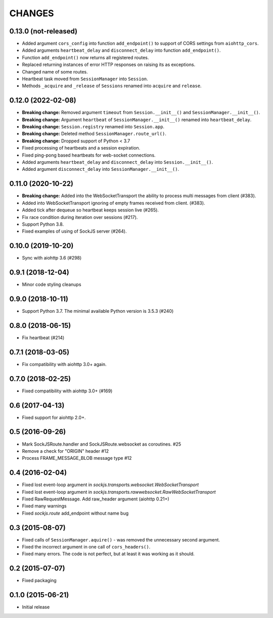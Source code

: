 =======
CHANGES
=======

0.13.0 (not-released)
---------------------

- Added argument ``cors_config`` into function ``add_endpoint()``
  to support of CORS settings from ``aiohttp_cors``.
- Added arguments ``heartbeat_delay`` and ``disconnect_delay``
  into function ``add_endpoint()``.
- Function ``add_endpoint()`` now returns all registered routes.
- Replaced returning instances of error HTTP responses
  on raising its as exceptions.
- Changed name of some routes.
- Heartbeat task moved from ``SessionManager`` into ``Session``.
- Methods ``_acquire`` and ``_release`` of ``Sessions`` renamed into
  ``acquire`` and ``release``.

0.12.0 (2022-02-08)
-------------------

- **Breaking change:** Removed argument ``timeout`` from ``Session.__init__()``
  and ``SessionManager.__init__()``.
- **Breaking change:** Argument ``heartbeat`` of ``SessionManager.__init__()``
  renamed into ``heartbeat_delay``.
- **Breaking change:** ``Session.registry`` renamed into ``Session.app``.
- **Breaking change:** Deleted method ``SessionManager.route_url()``.
- **Breaking change:** Dropped support of Python < 3.7
- Fixed processing of heartbeats and a session expiration.
- Fixed ping-pong based heartbeats for web-socket connections.
- Added arguments ``heartbeat_delay`` and ``disconnect_delay`` into
  ``Session.__init__()``.
- Added argument ``disconnect_delay`` into ``SessionManager.__init__()``.

0.11.0 (2020-10-22)
-------------------

- **Breaking change:** Added into the WebSocketTransport the ability
  to process multi messages from client (#383).
- Added into WebSocketTransport ignoring of empty frames received
  from client. (#383).
- Added tick after dequeue so heartbeat keeps session live (#265).
- Fix race condition during iteration over sessions (#217).
- Support Python 3.8.
- Fixed examples of using of SockJS server (#264).

0.10.0 (2019-10-20)
-------------------

- Sync with aiohttp 3.6 (#298)

0.9.1 (2018-12-04)
------------------

- Minor code styling cleanups

0.9.0 (2018-10-11)
------------------

- Support Python 3.7. The minimal available Python version is 3.5.3 (#240)

0.8.0 (2018-06-15)
------------------

- Fix heartbeat (#214)

0.7.1 (2018-03-05)
------------------

- Fix compatibility with aiohttp 3.0+ again.

0.7.0 (2018-02-25)
------------------

- Fixed compatibility with aiohttp 3.0+ (#169)

0.6 (2017-04-13)
----------------

- Fixed support for aiohttp 2.0+.

0.5 (2016-09-26)
----------------

- Mark SockJSRoute.handler and SockJSRoute.websocket as coroutines. #25

- Remove a check for "ORIGIN" header #12

- Process FRAME_MESSAGE_BLOB message type #12

0.4 (2016-02-04)
----------------

- Fixed lost event-loop argument in `sockjs.transports.websocket.WebSocketTransport`
- Fixed lost event-loop argument in `sockjs.transports.rawwebsocket.RawWebSocketTransport`
- Fixed RawRequestMessage. Add raw_header argument (aiohttp 0.21+)
- Fixed many warnings
- Fixed `sockjs.route` add_endpoint without name bug

0.3 (2015-08-07)
----------------

- Fixed calls of ``SessionManager.aquire()`` - was removed the unnecessary second argument.
- Fixed the incorrect argument in one call of ``cors_headers()``.
- Fixed many errors. The code is not perfect, but at least it was working as it should.

0.2 (2015-07-07)
----------------

- Fixed packaging

0.1.0 (2015-06-21)
------------------

- Initial release
